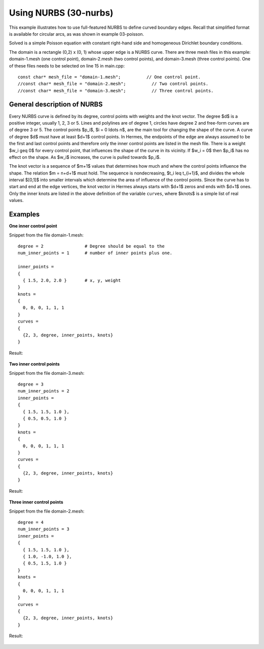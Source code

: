 Using NURBS (30-nurbs)
----------------------

This example illustrates how to use full-featured NURBS
to define curved boundary edges. Recall that simplified 
format is available for circular arcs, as was shown 
in example 03-poisson. 

Solved is a simple Poisson equation with constant right-hand
side and homogeneous Dirichlet boundary conditions.

The domain is a rectangle (0,2) x (0, 1) whose upper
edge is a NURBS curve. There are three mesh files
in this example: domain-1.mesh (one control point),
domain-2.mesh (two control points), and domain-3.mesh
(three control points). One of these files needs to be 
selected on line 15 in main.cpp::

    const char* mesh_file = "domain-1.mesh";          // One control point.
    //const char* mesh_file = "domain-2.mesh";          // Two control points.
    //const char* mesh_file = "domain-3.mesh";          // Three control points.

General description of NURBS
~~~~~~~~~~~~~~~~~~~~~~~~~~~~

Every NURBS curve is defined by its degree, control points with weights and the
knot vector. The degree $d$ is a positive integer, usually 1, 2, 3 or 5. Lines
and polylines are of degree 1, circles have degree 2 and free-form curves are
of degree 3 or 5. The control points $p_i$, $i = 0 \ldots n$, are the main tool for changing the
shape of the curve. A curve of degree $d$ must have at least $d+1$ control
points. In Hermes, the endpoints of the edge are always assumed to be the
first and last control points and therefore only the inner control points are
listed in the mesh file. There is a weight $w_i \geq 0$ for every control point,
that influences the shape of the curve in its vicinity. If $w_i = 0$ then 
$p_i$ has no effect on the shape.  As $w_i$ increases, the curve is pulled 
towards $p_i$.

The knot vector is a sequence of $m+1$ values that determines how much and
where the control points influence the shape. The relation $m = n+d+1$ must
hold. The sequence is nondecreasing, $t_i \leq t_{i+1}$, and divides the whole
interval $[0,1]$ into smaller intervals which determine the area of influence
of the control points. Since the curve has to start and end at the edge
vertices, the knot vector in Hermes always starts with $d+1$ zeros and ends
with $d+1$ ones. Only the inner knots are listed in the above definition of the
variable ``curves``, where $knots$ is a simple list of real values. 

Examples
~~~~~~~~

**One inner control point**

Snippet from the file domain-1.mesh::

    degree = 2                # Degree should be equal to the 
    num_inner_points = 1      # number of inner points plus one.
                              
    inner_points =
    {
      { 1.5, 2.0, 2.0 }       # x, y, weight
    } 
    knots = 
    {
      0, 0, 0, 1, 1, 1        
    }
    curves =
    {
      {2, 3, degree, inner_points, knots} 
    }

Result:

.. figure:: 30-nurbs/1.png
   :align: center
   :scale: 50% 
   :figclass: align-center
   :alt: NURBS with one control point.

**Two inner control points**

Snippet from the file domain-3.mesh::

    degree = 3
    num_inner_points = 2
    inner_points =
    {
      { 1.5, 1.5, 1.0 },
      { 0.5, 0.5, 1.0 }
    } 
    knots = 
    {
      0, 0, 0, 1, 1, 1
    }
    curves =
    {
      {2, 3, degree, inner_points, knots} 
    }

Result:

.. figure:: 30-nurbs/2.png
   :align: center
   :scale: 50% 
   :figclass: align-center
   :alt: NURBS with two control points.


**Three inner control points**

Snippet from the file domain-2.mesh::

    degree = 4
    num_inner_points = 3
    inner_points =
    {
      { 1.5, 1.5, 1.0 },
      { 1.0, -1.0, 1.0 },
      { 0.5, 1.5, 1.0 }
    } 
    knots = 
    {
      0, 0, 0, 1, 1, 1
    }
    curves =
    {
      {2, 3, degree, inner_points, knots} 
    }

Result:

.. figure:: 30-nurbs/3.png
   :align: center
   :scale: 45% 
   :figclass: align-center
   :alt: NURBS with three control points.




